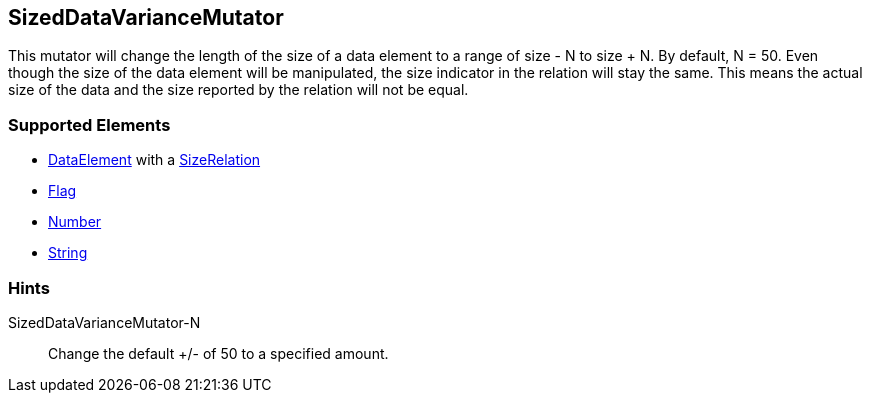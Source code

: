 [[Mutators_SizedDataVarianceMutator]]
== SizedDataVarianceMutator

This mutator will change the length of the size of a data element to a range of size - N to size + N. By default, N = 50. Even though the size of the data element will be manipulated, the size indicator in the relation will stay the same. This means the actual size of the data and the size reported by the relation will not be equal.

=== Supported Elements

* xref:DataModeling[DataElement] with a xref:Relation[SizeRelation]
* xref:Flag[Flag]
* xref:Number[Number] 
* xref:String[String]

=== Hints

SizedDataVarianceMutator-N:: Change the default +/- of 50 to a specified amount.
